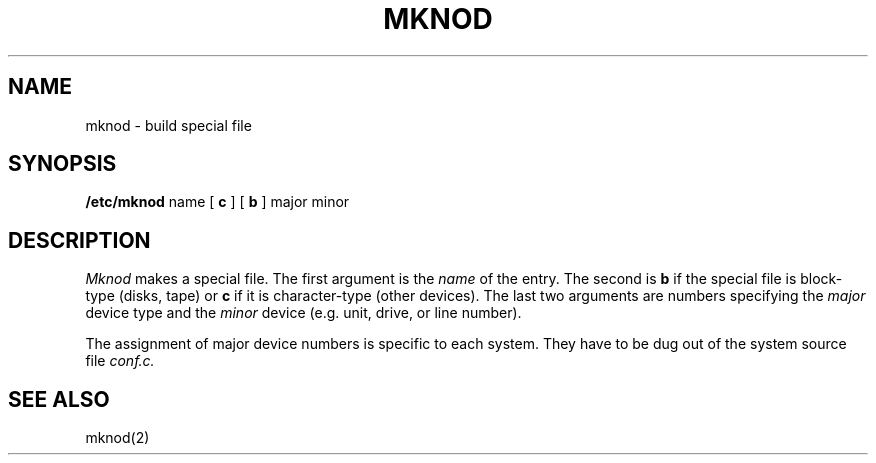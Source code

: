 .\" Copyright (c) 1980 Regents of the University of California.
.\" All rights reserved.  The Berkeley software License Agreement
.\" specifies the terms and conditions for redistribution.
.\"
.\"	@(#)mknod.8	4.1 (Berkeley) 04/27/85
.\"
.TH MKNOD 8 "4/1/81"
.UC 4
.SH NAME
mknod \- build special file
.SH SYNOPSIS
.B /etc/mknod
name
[
.B c
] [
.B b
]
major
minor
.SH DESCRIPTION
.I Mknod
makes a special file.
The first argument is the
.I name
of the entry.
The second is
.B b
if the special file is block-type (disks, tape) or
.B c
if it is character-type (other devices).
The last two arguments are
numbers specifying the
.I major
device type
and the
.I minor
device (e.g. unit, drive, or line number).
.PP
The assignment of major device numbers is specific to each system.
They have to be dug out of the
system source file
.I conf.c.
.SH "SEE ALSO"
mknod(2)
